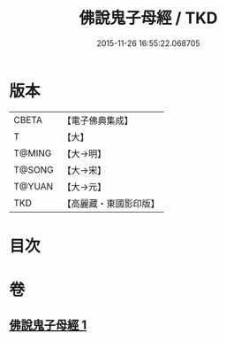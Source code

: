 #+TITLE: 佛說鬼子母經 / TKD
#+DATE: 2015-11-26 16:55:22.068705
* 版本
 |     CBETA|【電子佛典集成】|
 |         T|【大】     |
 |    T@MING|【大→明】   |
 |    T@SONG|【大→宋】   |
 |    T@YUAN|【大→元】   |
 |       TKD|【高麗藏・東國影印版】|

* 目次
* 卷
** [[file:KR6j0492_001.txt][佛說鬼子母經 1]]
